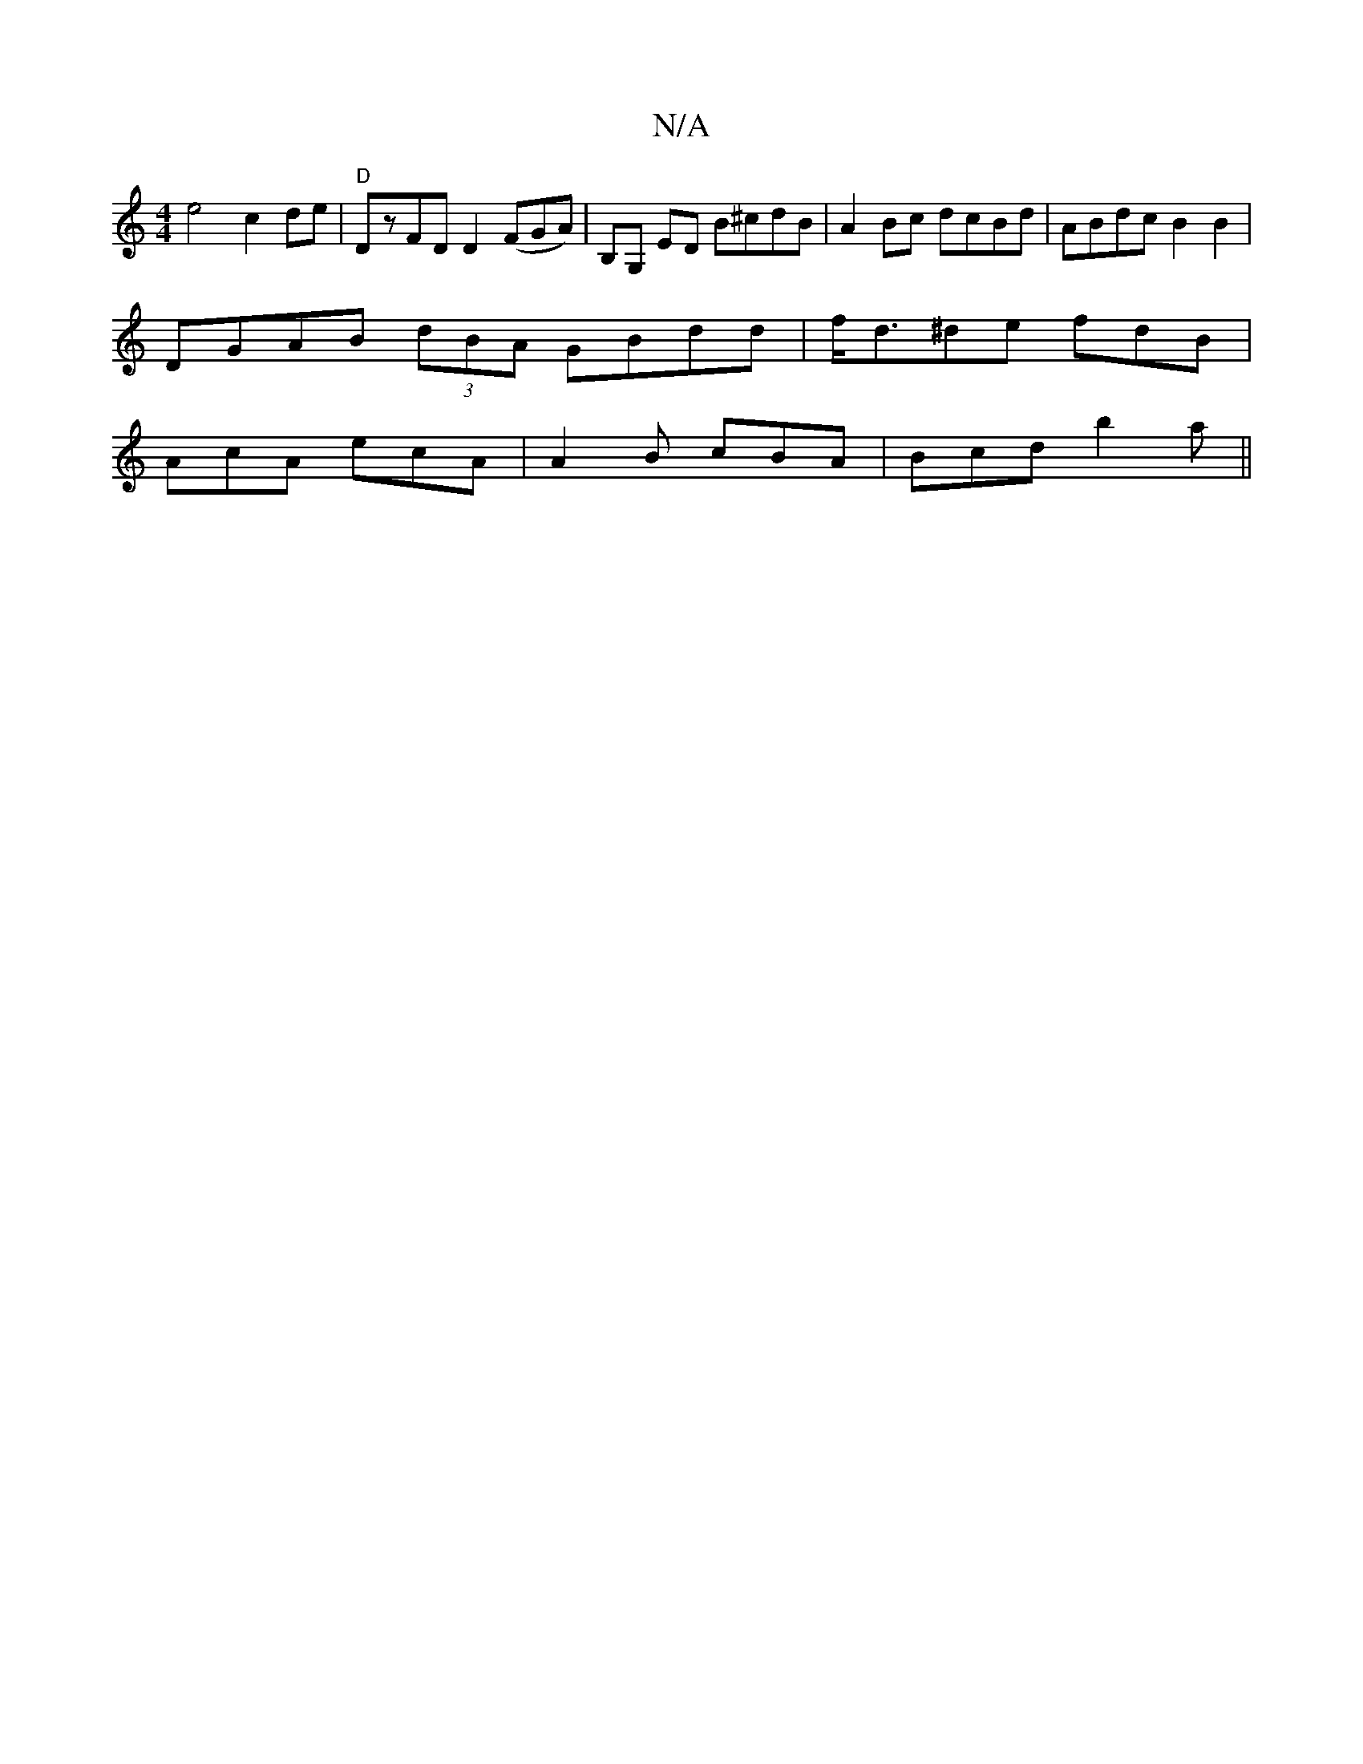 X:1
T:N/A
M:4/4
R:N/A
K:Cmajor
e4 c2de| "D"DzFD D2 (FGA)| B,G, ED B^cdB | A2Bc dcBd | ABdc B2 B2 |
DGAB (3dBA GBdd | f<d^de fdB |
AcA ecA | A2 B cBA | Bcd b2a ||

|: eddB ADDd | AB B2 AGFG | EFGB A2 de|
ba (3aba g2 bg| d2 fd ecdc |